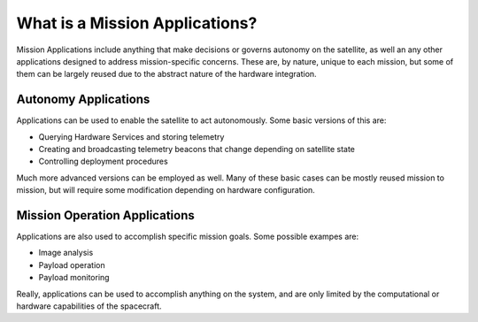 What is a Mission Applications?
==============================

Mission Applications include anything that make decisions or governs autonomy on the satellite, as well an any other applications designed to address mission-specific concerns. These are, by nature, unique to each mission, but some of them can be largely reused due to the abstract nature of the hardware integration. 

Autonomy Applications
---------------------

Applications can be used to enable the satellite to act autonomously. Some basic versions of this are:

- Querying Hardware Services and storing telemetry
- Creating and broadcasting telemetry beacons that change depending on satellite state
- Controlling deployment procedures

Much more advanced versions can be employed as well. Many of these basic cases can be mostly reused mission to mission, but will require some modification depending on hardware configuration. 

Mission Operation Applications
------------------------------

Applications are also used to accomplish specific mission goals. Some possible exampes are:

- Image analysis 
- Payload operation 
- Payload monitoring

Really, applications can be used to accomplish anything on the system, and are only limited by the computational or hardware capabilities of the spacecraft. 


